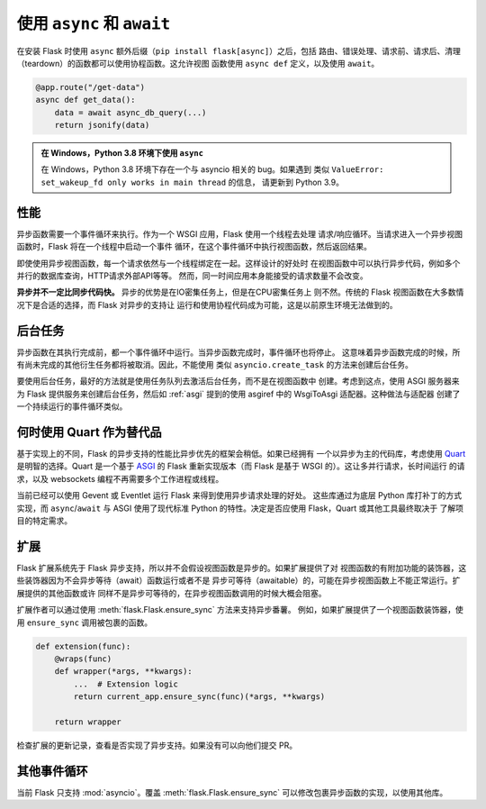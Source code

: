 .. _async_await:

使用 ``async`` 和 ``await``
===========================

.. versionadded:: 2.0

.. Routes, error handlers, before request, after request, and teardown
.. functions can all be coroutine functions if Flask is installed with the
.. ``async`` extra (``pip install flask[async]``). This allows views to be
.. defined with ``async def`` and use ``await``.

在安装 Flask 时使用 ``async`` 额外后缀（``pip install flask[async]``）之后，包括
路由、错误处理、请求前、请求后、清理（teardown）的函数都可以使用协程函数。这允许视图
函数使用 ``async def`` 定义，以及使用 ``await``。

.. code-block:: python

    @app.route("/get-data")
    async def get_data():
        data = await async_db_query(...)
        return jsonify(data)

.. .. admonition:: Using ``async`` on Windows on Python 3.8

..     Python 3.8 has a bug related to asyncio on Windows. If you encounter
..     something like ``ValueError: set_wakeup_fd only works in main thread``,
..     please upgrade to Python 3.9.

.. admonition:: 在 Windows，Python 3.8 环境下使用 ``async``

    在 Windows，Python 3.8 环境下存在一个与 asyncio 相关的 bug。如果遇到
    类似 ``ValueError: set_wakeup_fd only works in main thread`` 的信息，
    请更新到 Python 3.9。

.. Performance

性能
----

.. Async functions require an event loop to run. Flask, as a WSGI
.. application, uses one worker to handle one request/response cycle.
.. When a request comes in to an async view, Flask will start an event loop
.. in a thread, run the view function there, then return the result.


异步函数需要一个事件循环来执行。作为一个 WSGI 应用，Flask 使用一个线程去处理
请求/响应循环。当请求进入一个异步视图函数时，Flask 将在一个线程中启动一个事件
循环，在这个事件循环中执行视图函数，然后返回结果。

.. 译注：根据语义，uses one worker似乎是单线程的意思。

.. Each request still ties up one worker, even for async views. The upside
.. is that you can run async code within a view, for example to make
.. multiple concurrent database queries, HTTP requests to an external API,
.. etc. However, the number of requests your application can handle at one
.. time will remain the same.

即使使用异步视图函数，每一个请求依然与一个线程绑定在一起。这样设计的好处时
在视图函数中可以执行异步代码，例如多个并行的数据库查询，HTTP请求外部API等等。
然而，同一时间应用本身能接受的请求数量不会改变。

.. **Async is not inherently faster than sync code.** Async is beneficial
.. when performing concurrent IO-bound tasks, but will probably not improve
.. CPU-bound tasks. Traditional Flask views will still be appropriate for
.. most use cases, but Flask's async support enables writing and using
.. code that wasn't possible natively before.

**异步并不一定比同步代码快。** 异步的优势是在IO密集任务上，但是在CPU密集任务上
则不然。传统的 Flask 视图函数在大多数情况下是合适的选择，而 Flask 对异步的支持让
运行和使用协程代码成为可能，这是以前原生环境无法做到的。

.. Background tasks

后台任务
--------

.. Async functions will run in an event loop until they complete, at
.. which stage the event loop will stop. This means any additional
.. spawned tasks that haven't completed when the async function completes
.. will be cancelled. Therefore you cannot spawn background tasks, for
.. example via ``asyncio.create_task``.

异步函数在其执行完成前，都一个事件循环中运行。当异步函数完成时，事件循环也将停止。
这意味着异步函数完成的时候，所有尚未完成的其他衍生任务都将被取消。因此，不能使用
类似 ``asyncio.create_task`` 的方法来创建后台任务。

.. If you wish to use background tasks it is best to use a task queue to
.. trigger background work, rather than spawn tasks in a view
.. function. With that in mind you can spawn asyncio tasks by serving
.. Flask with an ASGI server and utilising the asgiref WsgiToAsgi adapter
.. as described in :ref:`asgi`. This works as the adapter creates an
.. event loop that runs continually.

要使用后台任务，最好的方法就是使用任务队列去激活后台任务，而不是在视图函数中
创建。考虑到这点，使用 ASGI 服务器来为 Flask 提供服务来创建后台任务，然后如
:ref:`asgi` 提到的使用 asgiref 中的 WsgiToAsgi 适配器。这种做法与适配器
创建了一个持续运行的事件循环类似。

.. When to use Quart instead

何时使用 Quart 作为替代品
-------------------------

.. Flask's async support is less performant than async-first frameworks due
.. to the way it is implemented. If you have a mainly async codebase it
.. would make sense to consider `Quart`_. Quart is a reimplementation of
.. Flask based on the `ASGI`_ standard instead of WSGI. This allows it to
.. handle many concurrent requests, long running requests, and websockets
.. without requiring multiple worker processes or threads.

基于实现上的不同，Flask 的异步支持的性能比异步优先的框架会稍低。如果已经拥有
一个以异步为主的代码库，考虑使用 `Quart`_ 是明智的选择。Quart 是一个基于 `ASGI`_
的 Flask 重新实现版本（而 Flask 是基于 WSGI 的）。这让多并行请求，长时间运行
的请求，以及 websockets 编程不再需要多个工作进程或线程。

.. It has also already been possible to run Flask with Gevent or Eventlet
.. to get many of the benefits of async request handling. These libraries
.. patch low-level Python functions to accomplish this, whereas ``async``/
.. ``await`` and ASGI use standard, modern Python capabilities. Deciding
.. whether you should use Flask, Quart, or something else is ultimately up
.. to understanding the specific needs of your project.

当前已经可以使用 Gevent 或 Eventlet 运行 Flask 来得到使用异步请求处理的好处。
这些库通过为底层 Python 库打补丁的方式实现，而 ``async``/``await`` 与 ASGI
使用了现代标准 Python 的特性。决定是否应使用 Flask，Quart 或其他工具最终取决于
了解项目的特定需求。

.. _Quart: https://gitlab.com/pgjones/quart
.. _ASGI: https://asgi.readthedocs.io/en/latest/


扩展
----

.. Flask extensions predating Flask's async support do not expect async views.
.. If they provide decorators to add functionality to views, those will probably
.. not work with async views because they will not await the function or be
.. awaitable. Other functions they provide will not be awaitable either and
.. will probably be blocking if called within an async view.

Flask 扩展系统先于 Flask 异步支持，所以并不会假设视图函数是异步的。如果扩展提供了对
视图函数的有附加功能的装饰器，这些装饰器因为不会异步等待（await）函数运行或者不是
异步可等待（awaitable）的，可能在异步视图函数上不能正常运行。扩展提供的其他函数或许
同样不是异步可等待的，在异步视图函数调用的时候大概会阻塞。

.. Extension authors can support async functions by utilising the
.. :meth:`flask.Flask.ensure_sync` method. For example, if the extension
.. provides a view function decorator add ``ensure_sync`` before calling
.. the decorated function,

扩展作者可以通过使用 :meth:`flask.Flask.ensure_sync` 方法来支持异步番薯。
例如，如果扩展提供了一个视图函数装饰器，使用 ``ensure_sync`` 调用被包裹的函数。

.. code-block:: python

    def extension(func):
        @wraps(func)
        def wrapper(*args, **kwargs):
            ...  # Extension logic
            return current_app.ensure_sync(func)(*args, **kwargs)

        return wrapper

.. Check the changelog of the extension you want to use to see if they've
.. implemented async support, or make a feature request or PR to them.

检查扩展的更新记录，查看是否实现了异步支持。如果没有可以向他们提交 PR。


.. Other event loops

其他事件循环
------------

.. At the moment Flask only supports :mod:`asyncio`. It's possible to
.. override :meth:`flask.Flask.ensure_sync` to change how async functions
.. are wrapped to use a different library.

当前 Flask 只支持 :mod:`asyncio`。覆盖 :meth:`flask.Flask.ensure_sync`
可以修改包裹异步函数的实现，以使用其他库。
